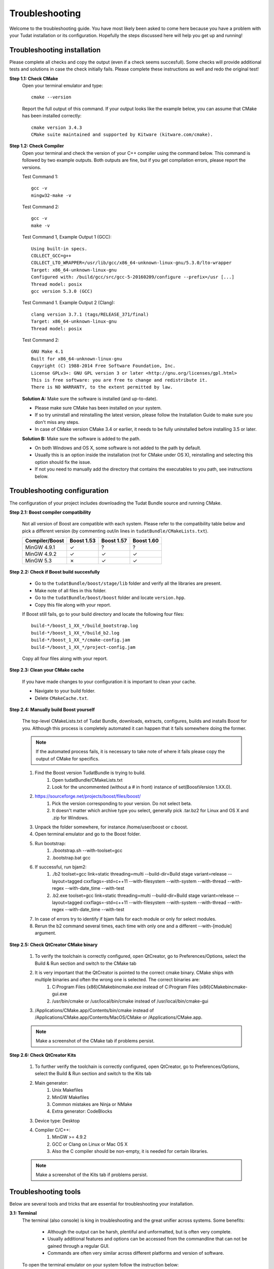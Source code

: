 .. _troubleshootingInstallation:

Troubleshooting
==================
Welcome to the troubleshooting guide. You have most likely been asked to come here because you have a problem with your Tudat installation or its configuration. Hopefully the steps discussed here will help you get up and running!

Troubleshooting installation
~~~~~~~~~~~~~~~~~~~~~~~~~~~~
Please complete all checks and copy the output (even if a check seems succesfull). Some checks will provide additional tests and solutions in case the check initially fails. Please complete these instructions as well and redo the original test!

**Step 1.1: Check CMake**
    Open your terminal emulator and type::

        cmake --version

    Report the full output of this command. If your output looks like the example below, you can assume that CMake has been installed correctly::

        cmake version 3.4.3  
        CMake suite maintained and supported by Kitware (kitware.com/cmake).

**Step 1.2: Check Compiler**
    Open your terminal and check the version of your C++ compiler using the command below. This command is followed by two example outputs. Both outputs are fine, but if you get compilation errors, please report the versions.

    Test Command 1::

        gcc -v
        mingw32-make -v

    Test Command 2::

        gcc -v
        make -v

    Test Command 1, Example Output 1 (GCC)::

         Using built-in specs.
         COLLECT_GCC=g++
         COLLECT_LTO_WRAPPER=/usr/lib/gcc/x86_64-unknown-linux-gnu/5.3.0/lto-wrapper
         Target: x86_64-unknown-linux-gnu
         Configured with: /build/gcc/src/gcc-5-20160209/configure --prefix=/usr [...]
         Thread model: posix
         gcc version 5.3.0 (GCC)


    Test Command 1. Example Output 2 (Clang)::

         clang version 3.7.1 (tags/RELEASE_371/final)
         Target: x86_64-unknown-linux-gnu
         Thread model: posix

    Test Command 2::

         GNU Make 4.1
         Built for x86_64-unknown-linux-gnu
         Copyright (C) 1988-2014 Free Software Foundation, Inc.
         License GPLv3+: GNU GPL version 3 or later <http://gnu.org/licenses/gpl.html>
         This is free software: you are free to change and redistribute it.
         There is NO WARRANTY, to the extent permitted by law.

    **Solution A:** Make sure the software is installed (and up-to-date).

    - Please make sure CMake has been installed on your system.
    - If so try uninstall and reinstalling the latest version, please follow the Installation Guide to make sure you don't miss any steps.
    - In case of CMake version CMake 3.4 or earlier, it needs to be fully uninstalled before installing 3.5 or later.

    **Solution B:** Make sure the software is added to the path.

    - On both Windows and OS X, some software is not added to the path by default.
    - Usually this is an option inside the installation (not for CMake under OS X), reinstalling and selecting this option should fix the issue.
    - If not you need to manually add the directory that contains the executables to you path, see instructions below.

Troubleshooting configuration
~~~~~~~~~~~~~~~~~~~~~~~~~~~~~
The configuration of your project includes downloading the Tudat Bundle source and running CMake.

**Step 2.1: Boost compiler compatibility**

    Not all version of Boost are compatible with each system. Please refer to the compatibility table below and pick a different version (by commenting out/in lines in ``tudatBundle/CMakeLists.txt``).

    +------------------+--------------+--------------+--------------+
    |**Compiler/Boost**|**Boost 1.53**|**Boost 1.57**|**Boost 1.60**|
    +------------------+--------------+--------------+--------------+
    |MinGW 4.9.1       |      ✓       |       ?      |        ?     |
    +------------------+--------------+--------------+--------------+
    |MinGW 4.9.2       |      ✓       |       ✓      |        ✓     |
    +------------------+--------------+--------------+--------------+
    |MinGW 5.3         |      ✗       |       ✓      |        ✓     |
    +------------------+--------------+--------------+--------------+

**Step 2.2: Check if Boost build succesfully**

    - Go to the ``tudatBundle/boost/stage/lib`` folder and verify all the libraries are present.

    - Make note of all files in this folder.
    - Go to the ``tudatBundle/boost/boost`` folder and locate ``version.hpp``.
    - Copy this file along with your report.

    If Boost still fails, go to your build directory and locate the following four files::

        build-*/boost_1_XX_*/build_bootstrap.log
        build-*/boost_1_XX_*/build_b2.log
        build-*/boost_1_XX_*/cmake-config.jam
        build-*/boost_1_XX_*/project-config.jam

    Copy all four files along with your report.

**Step 2.3: Clean your CMake cache**

    If you have made changes to your configuration it is important to clean your cache.
    
    - Navigate to your build folder.
    - Delete ``CMakeCache.txt``.

**Step 2.4: Manually build Boost yourself**
    
    The top-level CMakeLists.txt of Tudat Bundle, downloads, extracts, configures, builds and installs Boost for you. Although this process is completely automated it can happen that it fails somewhere doing the former.

    .. note:: If the automated process fails, it is necessary to take note of where it fails please copy the output of CMake for specifics.

    1. Find the Boost version TudatBundle is trying to build.
        1. Open tudatBundle/CMakeLists.txt
        2. Look for the uncommented (without a # in front) instance of set(BoostVersion 1.XX.0).
    2. https://sourceforge.net/projects/boost/files/boost/
        1. Pick the version corresponding to your version. Do not select beta.
        2. It doesn't matter which archive type you select, generally pick .tar.bz2 for Linux and OS X and .zip for Windows.
    3. Unpack the folder somewhere, for instance /home/user/boost or c:\boost.
    4. Open terminal emulator and go to the Boost folder.
    5. Run bootstrap:
        1. ./bootstrap.sh --with-toolset=gcc
        2. .\bootstrap.bat gcc
    6. If successful, run bjam2:
        1. ./b2 toolset=gcc link=static threading=multi --build-dir=Build stage variant=release --layout=tagged cxxflags=-std=c++11 --with-filesystem --with-system --with-thread --with-regex --with-date_time --with-test
        2. .\b2.exe toolset=gcc link=static threading=multi --build-dir=Build stage variant=release --layout=tagged cxxflags=-std=c++11 --with-filesystem --with-system --with-thread --with-regex --with-date_time --with-test
    7. In case of errors try to identify if bjam fails for each module or only for select modules.
    8. Rerun the b2 command several times, each time with only one and a different --with-[module] argument.

    .. note::Make logs of bootstrap and b2 command

**Step 2.5: Check QtCreator CMake binary**

    1. To verify the toolchain is correctly configured, open QtCreator, go to Preferences/Options, select the Build & Run section and switch to the CMake tab
    2. It is very important that the QtCreator is pointed to the correct cmake binary. CMake ships with multiple binaries and often the wrong one is selected. The correct binaries are:
        1. C:\Program Files (x86)\CMake\bin\cmake.exe instead of C:\Program Files (x86)\CMake\bin\cmake-gui.exe
        2. /usr/bin/cmake or /usr/local/bin/cmake instead of /usr/local/bin/cmake-gui
    3. /Applications/CMake.app/Contents/bin/cmake instead of /Applications/CMake.app/Contents/MacOS/CMake or /Applications/CMake.app.

    .. note:: Make a screenshot of the CMake tab if problems persist.

**Step 2.6: Check QtCreator Kits**

    1. To further verify the toolchain is correctly configured, open QtCreator, go to Preferences/Options, select the Build & Run section and switch to the Kits tab
    2. Main generator:
        1. Unix Makefiles
        2. MinGW Makefiles
        3. Common mistakes are Ninja or NMake
        4. Extra generator: CodeBlocks
    3. Device type: Desktop
    4. Compiler C/C++:
        1. MinGW >= 4.9.2
        2. GCC or Clang on Linux or Mac OS X
        3. Also the C compiler should be non-empty, it is needed for certain libraries.

    .. note:: Make a screenshot of the Kits tab if problems persist.

Troubleshooting tools
~~~~~~~~~~~~~~~~~~~~~
Below are several tools and tricks that are essential for troubleshooting your installation.

**3.1: Terminal**
    The terminal (also console) is king in troubleshooting and the great unifier across systems. Some benefits:

        - Although the output can be harsh, plentiful and unformatted, but is often very complete.
        - Usually additional features and options can be accessed from the commandline that can not be gained through a regular GUI.
        - Commands are often very similar across different platforms and version of software.

    To open the terminal emulator on your system follow the instruction below:

        Linux::
        
            Super + T

        Windows::

            Win + R

        Mac OS X::

            Cmd + Space
            terminal

    To go from one folder to another you can use the cd (change directory) command:

        Linux::
        
            cd /home/John
            cd tudatBundle

        Windows::

            C:
            cd \Users\John
            cd tudatBundle

        Mac OS X::

            cd /Users/John
            cd tudatBundle

    This should be everything you need to get to the right place.

    .. note:: Note that for Windows you can't cd to another drive (e.g. from C:\\ to D:\\). To switch drives, simply enter D:. Also note that Windows directories are seperated by a backslash (\\) and UNIX-like systems follow POSIX's forward-slash seperator ("/"). However, Windows is POSIX compliant, meaning that cd \Users\John and cd /Users/John are both correct on Windows.

**Step 3.2: Creating log files**

    In several checks of the troubleshooting guide you are asked to note down the output of several commands. Most terminal emulators support copy pasting, but even this can be very bothersome for long output, rather you can direct the output from a command to a file::

        gcc -v                       (all output to screen)
        gcc -v > gcc_log.txt         (normal output to logfile, errors to screen) 
        gcc -v > gcc_log.txt 2>&1    (normal and error output to logfile)

    Unfortunately while creating a log file you can not see the output as it is directed to the file instead of the screen. On Linux and OS X there is a command called tee, which does both::

        gcc -v | tee gcc_log.txt         (normal output to file and screen, errors screen only)
        gcc -v  2>&1 | tee gcc_log.txt   (normal and error output to logfile and screen, FREFERRED)

    On Windows you can run the command twice (once without logging and once with) or checkout the logfile using a text editor.

**Step 3.3 Command not found**

    A number of causes can result in a "command not found" error while trying to execute something. The most common are (in no specific order):

    - The command was mistyped: even getting the case wrong makes a diffirence on some UNIX-like systems (e.g. Cmake and cmake are not the same).
    - Special character were not escaped: this problem starts with improper file and directory names, but My Program will be interpreted as two seperate command. Solutions are to escape the offending characters (the space in this case) My\ Program or quote all parts "My Program"
    - The program is simply not installed: the obvious solution would be to install the program.
    - The executable are installed, but not are not added to the PATH environment variable: the next section will focus on this problem in particular.

**Step 3.4: Modifying the PATH variable**

    All systems look for matching programs into all the directories mentioned in the PATH variable when a command is typed and executed. You can check which directories are added to your PATH using the following command::

        echo %Path%
        echo $PATH

    Each user has a user-specific PATH directories and ones that it inherits from system. Usually we recommend installing a new directory entry for the PATH variable for the system (a.k.a. for all users). Usually during the setup of the application that we want to use from the command line there are some installation options that we can set such that the installer takes care of this. If you haven't done so it will be easiest to go back to the installer for the program and check if such an options exists, before attempting to do so manually.

    .. warning:: This can break your system 
 
    Follow these three essential steps carefully before attempting:
 
        1. Make sure that the directory your want to add is not already in the list.
        2. Backup current PATH var before modifying (instructions included below).
        3. Quadruple check for typos in the directory name you're adding. Example below uses MyApp

    ::

        # Making a backup of the current path
        set path_backup %path%
        echo %path% > %userprofile%\path_backup.txt

        # Changing the local PATH variable 
        # NOTE (1) quotes around everything 
        #      (2) semi-colon ; between old ond new 
        #      (3) Percentage signs % around %path%
        setx path "%path%;C:\MyApp\bin\" 

        # Verify that the operation was succesful
        echo %path%

        # Otherwise restore from backup with the following command
        setx path %path_backup%

    ::

        # Making a backup of the current path
        cp /etc/paths ~/paths_backup.txt

        # Changing the local PATH variable
        echo "/Applications/MyApp.app/Contents/bin/" | sudo tee -a /etc/paths

        # Verify that the operation was succesful" 
        cat /etc/paths

        # Otherwise we can restore from backup with the command
        sudo cp ~/paths_backup.txt /etc/paths

